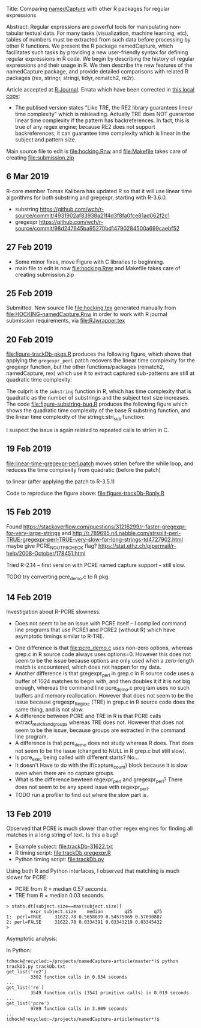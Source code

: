 Title: Comparing [[https://github.com/tdhock/namedCapture][namedCapture]] with other R packages for regular expressions

Abstract: Regular expressions are powerful tools for manipulating
  non-tabular textual data. For many tasks (visualization, machine
  learning, etc), tables of numbers must be extracted from such data
  before processing by other R functions. We present the R package
  namedCapture, which facilitates such tasks by providing a new
  user-friendly syntax for defining regular expressions in R code. We
  begin by describing the history of regular expressions and their
  usage in R. We then describe the new features of the namedCapture
  package, and provide detailed comparisons with related R packages
  (rex, stringr, stringi, tidyr, rematch2, re2r).

Article accepted at [[https://journal.r-project.org/archive/2019/RJ-2019-050/index.html][R Journal]]. Errata which have been corrected in
[[file:RJwrapper.pdf][this local copy]]:
- The publised version states "Like TRE, the RE2 library guarantees
  linear time complexity" which is misleading. Actually TRE does NOT
  guarantee linear time complexity if the pattern has
  backreferences. In fact, this is true of any regex engine; because
  RE2 does not support backreferences, it can guarantee time
  complexity which is linear in the subject and pattern size.

Main source file to edit is [[file:hocking.Rnw]] and [[file:Makefile]] takes
care of creating [[file:submission.zip]]

** 6 Mar 2019

R-core member Tomas Kalibera has updated R so that it will use linear
time algorithms for both substring and gregexpr, starting with R-3.6.0.
- substring [[https://github.com/wch/r-source/commit/4931902af83938a21f4d3f8fa0fce81ad062f2c1]] 
- gregexpr https://github.com/wch/r-source/commit/98d247645ba95270bd14790284500a699caebf52

[[file:figure-timings-all-email.png]]

** 27 Feb 2019
- Some minor fixes, move Figure with C libraries to beginning.
- main file to edit is now [[file:hocking.Rnw]] and Makefile takes care of
  creating submission.zip
** 25 Feb 2019
Submitted. New source file [[file:hocking.tex]] generated manually from
[[file:HOCKING-namedCapture.Rnw]] in order to work with R journal
submission requirements, via [[file:RJwrapper.tex]]
** 20 Feb 2019

[[file:figure-trackDb-pkgs.R]] produces the following figure, which
shows that applying the =gregexpr_perl= patch recovers the linear time
complexity for the gregexpr function, but the other functions/packages
(rematch2, namedCapture, rex) which use it to extract captured
sub-patterns are still at quadratic time complexity:

[[file:figure-trackDb-pkgs.png]]

The culprit is the =substring= function in R, which has time
complexity that is quadratic as the number of substrings and the
subject text size increases. The code [[file:figure-substring-bug.R]]
produces the following figure which shows the quadratic time
complexity of the base R substring function, and the linear time
complexity of the stringi::stri_sub function:

[[file:figure-substring-bug.png]]

I suspect the issue is again related to repeated calls to strlen in C.

** 19 Feb 2019

[[file:linear-time-gregexpr-perl.patch]] moves strlen before the while
loop, and reduces the time complexity from quadratic (before the
patch)

[[file:figure-trackDb-Ronly-slow.png]]

to linear (after applying the patch to R-3.5.1)

[[file:figure-trackDb-Ronly-fast.png]]

Code to reproduce the figure above: [[file:figure-trackDb-Ronly.R]]

** 15 Feb 2019

Found https://stackoverflow.com/questions/31216299/r-faster-gregexpr-for-very-large-strings
and http://r.789695.n4.nabble.com/strsplit-perl-TRUE-gregexpr-perl-TRUE-very-slow-for-long-strings-td4727902.html
maybe give PCRE_NO_UTF8_CHECK flag?
https://stat.ethz.ch/pipermail/r-help/2008-October/178451.html

Tried R-2.14 -- first version with PCRE named capture support -- still
slow.

TODO try converting pcre_demo.c to R pkg.

** 14 Feb 2019

Investigation about R-PCRE slowness.
- Does not seem to be an issue with PCRE itself -- I compiled command
  line programs that use PCRE1 and PCRE2 (without R) which have
  asymptotic timings similar to R-TRE.

[[file:figure-trackDb-PCRE-R-1-2.png]]

- One difference is that [[file:pcre_demo.c]] uses non-zero options,
  whereas grep.c in R source code always uses options=0. However this
  does not seem to be the issue because options are only used when a
  zero-length match is encountered, which does not happen for my data.
- Another difference is that gregexpr_perl in grep.c in R source code
  uses a buffer of 1024 matches to begin with, and then doubles it if
  it is not big enough, whereas the command line pcre_demo.c program
  uses no such buffers and memory reallocation. However that does not
  seem to be the issue because gregexpr_Regexc (TRE) in grep.c in R
  source code does the same thing, and is not slow.
- A difference between PCRE and TRE in R is that PCRE calls
  extract_match_and_groups whereas TRE does not. However that does not
  seem to be the issue, because groups are extracted in the command
  line program.
- A difference is that pcre_demo does not study whereas R does. That
  does not seem to be the issue (changed to NULL in R grep.c but still
  slow).
- Is pcre_exec being called with different starts? No...
- It doesn't Have to do with the if(capture_count) block because it is
  slow even when there are no capture groups.
- What is the difference bewteen regexpr_perl and gregexpr_perl? There
  does not seem to be any speed issue with regexpr_perl. 
- TODO run a profiler to find out where the slow part is.

** 13 Feb 2019

Observed that PCRE is much slower than other regex engines for finding
all matches in a long string of text. Is this a bug?
- Example subject: [[file:trackDb-31622.txt]]
- R timing script: [[file:trackDb.gregexpr.R]]
- Python timing script: [[file:trackDb.py]]

Using both R and Python interfaces, I observed that matching is much
slower for PCRE:
- PCRE from R = median 0.57 seconds.
- TRE from R = median 0.03 seconds.

#+BEGIN_SRC R-transcript
> stats.dt[subject.size==max(subject.size)]
         expr subject.size    median        q25        q75
1:  perl=TRUE     31622.78 0.5658699 0.54575069 0.57090807
2: perl=FALSE     31622.78 0.0334391 0.03343219 0.03345432
> 
#+END_SRC

Asymptotic analysis:

[[file:figure-trackDb-gregexpr.png]]

In Python:

#+BEGIN_SRC 
tdhock@recycled:~/projects/namedCapture-article(master*)$ python trackDb.py trackDb.txt 
get_list('re2')
         3302 function calls in 0.034 seconds
...
get_list('re')
         3549 function calls (3541 primitive calls) in 0.019 seconds
...
get_list('pcre')
         9789 function calls in 3.809 seconds
...
tdhock@recycled:~/projects/namedCapture-article(master*)$ 
#+END_SRC

